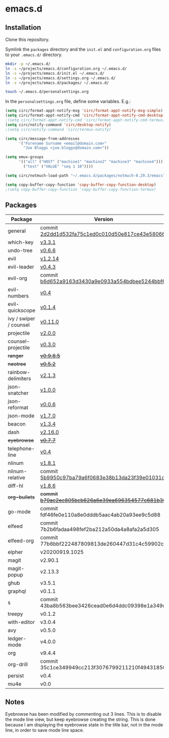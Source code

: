 * emacs.d

** Installation
Clone this repository.

Symlink the ~packages~ directory and the ~init.el~ and ~configuration.org~ files
to your ~.emacs.d/~ directory.

#+BEGIN_SRC sh
mkdir -p ~/.emacs.d/
ln -s ~/projects/emacs.d/configuration.org ~/.emacs.d/
ln -s ~/projects/emacs.d/init.el ~/.emacs.d/
ln -s ~/projects/emacs.d/settings.org ~/.emacs.d/
ln -s ~/projects/emacs.d/packages/ ~/.emacs.d/

touch ~/.emacs.d/personalsettings.org
#+END_SRC

In the =personalsettings.org= file, define some variables. E.g.:
#+BEGIN_SRC emacs-lisp
(setq circ/format-appt-notify-msg 'circ/format-appt-notify-msg-simple)
(setq circ/format-appt-notify-cmd 'circ/format-appt-notify-cmd-desktop)
;(setq circ/format-appt-notify-cmd 'circ/format-appt-notify-cmd-termux)
(setq circ/notify-command 'circ/desktop-notify)
;(setq circ/notify-command 'circ/termux-notify)

(setq circ/message-from-addresses
      '("Forename Surname <email@domain.com>"
        "Joe Bloggs <joe.bloggs@domain.com>"))

(setq emux-groups
      '(("all" ("HOST" ("machine1" "machine2" "machine3" "machine4")))
        ("test" ("VALUE" "seq 1 10"))))

(setq circ/notmuch-load-path "~/.emacs.d/packages/notmuch-0.29.3/emacs")

(setq copy-buffer-copy-function 'copy-buffer-copy-function-desktop)
;(setq copy-buffer-copy-function 'copy-buffer-copy-function-termux)
#+END_SRC

** Packages
| Package                | Version                                         |
|------------------------+-------------------------------------------------|
| general                | commit [[https://github.com/noctuid/general.el/tree/2d2dd1d532fa75c1ed0c010d50e817ce43e58066][2d2dd1d532fa75c1ed0c010d50e817ce43e58066]] |
| which-key              | [[https://github.com/justbur/emacs-which-key/releases/tag/v3.3.1][v3.3.1]]                                          |
| undo-tree              | [[http://www.dr-qubit.org/undo-tree.html][v0.6.6]]                                          |
| evil                   | [[https://github.com/emacs-evil/evil/releases/tag/1.2.14][v1.2.14]]                                         |
| evil-leader            | [[https://github.com/cofi/evil-leader/releases/tag/0.4.3][v0.4.3]]                                          |
| evil-org               | commit [[https://github.com/Somelauw/evil-org-mode/tree/b6d652a9163d3430a9e0933a554bdbee5244bbf6][b6d652a9163d3430a9e0933a554bdbee5244bbf6]] |
| evil-numbers           | [[https://github.com/cofi/evil-numbers/releases/tag/0.4][v0.4]]                                            |
| evil-quickscope        | [[https://github.com/blorbx/evil-quickscope/releases/tag/v0.1.4][v0.1.4]]                                          |
| ivy / swiper / counsel | [[https://github.com/abo-abo/swiper/releases/tag/0.11.0][v0.11.0]]                                         |
| projectile             | [[https://github.com/bbatsov/projectile/releases/tag/v2.0.0][v2.0.0]]                                          |
| counsel-projectile     | [[https://github.com/ericdanan/counsel-projectile/releases/tag/0.3.0][v0.3.0]]                                          |
| +ranger+                 | +[[https://github.com/ralesi/ranger.el/releases/tag/v0.9.8.5][v0.9.8.5]]+                                        |
| +neotree+                | +[[https://github.com/jaypei/emacs-neotree/releases/tag/0.5.2][v0.5.2]]+                                          |
| rainbow-delimiters     | [[https://github.com/Fanael/rainbow-delimiters/releases/tag/2.1.3][v2.1.3]]                                          |
| json-snatcher          | [[https://github.com/Sterlingg/json-snatcher/releases/tag/1.0.0][v1.0.0]]                                          |
| json-reformat          | [[https://github.com/gongo/json-reformat/releases/tag/0.0.6][v0.0.6]]                                          |
| json-mode              | [[https://github.com/joshwnj/json-mode/releases/tag/v1.7.0][v1.7.0]]                                          |
| beacon                 | [[https://github.com/Malabarba/beacon/releases/tag/1.3.4][v1.3.4]]                                          |
| dash                   | [[https://github.com/magnars/dash.el/releases/tag/2.16.0][v2.16.0]]                                         |
| +eyebrowse+              | +[[https://github.com/wasamasa/eyebrowse/releases/tag/0.7.7][v0.7.7]]+                                          |
| telephone-line         | [[https://github.com/dbordak/telephone-line/releases/tag/0.4][v0.4]]                                            |
| nlinum                 | [[http://elpa.gnu.org/packages/nlinum.html][v1.8.1]]                                          |
| nlinum-relative        | commit [[https://github.com/xcodebuild/nlinum-relative/tree/5b9950c97ba79a6f0683e38b13da23f39e01031c][5b9950c97ba79a6f0683e38b13da23f39e01031c]] |
| diff-hl                | [[https://github.com/dgutov/diff-hl/releases/tag/1.8.6][v1.8.6]]                                          |
| +org-bullets+            | +commit [[https://github.com/sabof/org-bullets/tree/b70ac2ec805bcb626a6e39ea696354577c681b36][b70ac2ec805bcb626a6e39ea696354577c681b36]]+ |
| go-mode                | commit fdf46fe0e110a8e0dddb5aac4ab20a93ee9c5d88 |
| elfeed                 | commit 7b2b6fadaa498fef2ba212a50da4a8afa2a5d305 |
| elfeed-org             | commit 77b6bbf222487809813de260447d31c4c59902c9 |
| elpher                 | v20200919.1025                                  |
| magit                  | v2.90.1                                         |
| magit-popup            | v2.13.3                                         |
| ghub                   | v3.5.1                                          |
| graphql                | v0.1.1                                          |
| s                      | commit 43ba8b563bee3426cead0e6d4ddc09398e1a349d |
| treepy                 | v0.1.2                                          |
| with-editor            | v3.0.4                                          |
| avy                    | v0.5.0                                          |
| ledger-mode            | v4.0.0                                          |
| org                    | v9.4.4                                          |
| org-drill              | commit 35c1ce349949cc213f3076799211210f49431850 |
| persist                | v0.4                                            |
| mu4e                   | v0.0                                            |

** Notes
Eyebrowse has been modified by commenting out 3 lines. This is to disable the
mode line view, but keep eyebrowse creating the string. This is done because I
am displaying the eyebrowse state in the title bar, not in the mode line, in
order to save mode line space.
